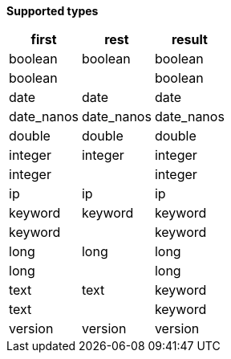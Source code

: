 // This is generated by ESQL's AbstractFunctionTestCase. Do no edit it. See ../README.md for how to regenerate it.

*Supported types*

[%header.monospaced.styled,format=dsv,separator=|]
|===
first | rest | result
boolean | boolean | boolean
boolean | | boolean
date | date | date
date_nanos | date_nanos | date_nanos
double | double | double
integer | integer | integer
integer | | integer
ip | ip | ip
keyword | keyword | keyword
keyword | | keyword
long | long | long
long | | long
text | text | keyword
text | | keyword
version | version | version
|===
